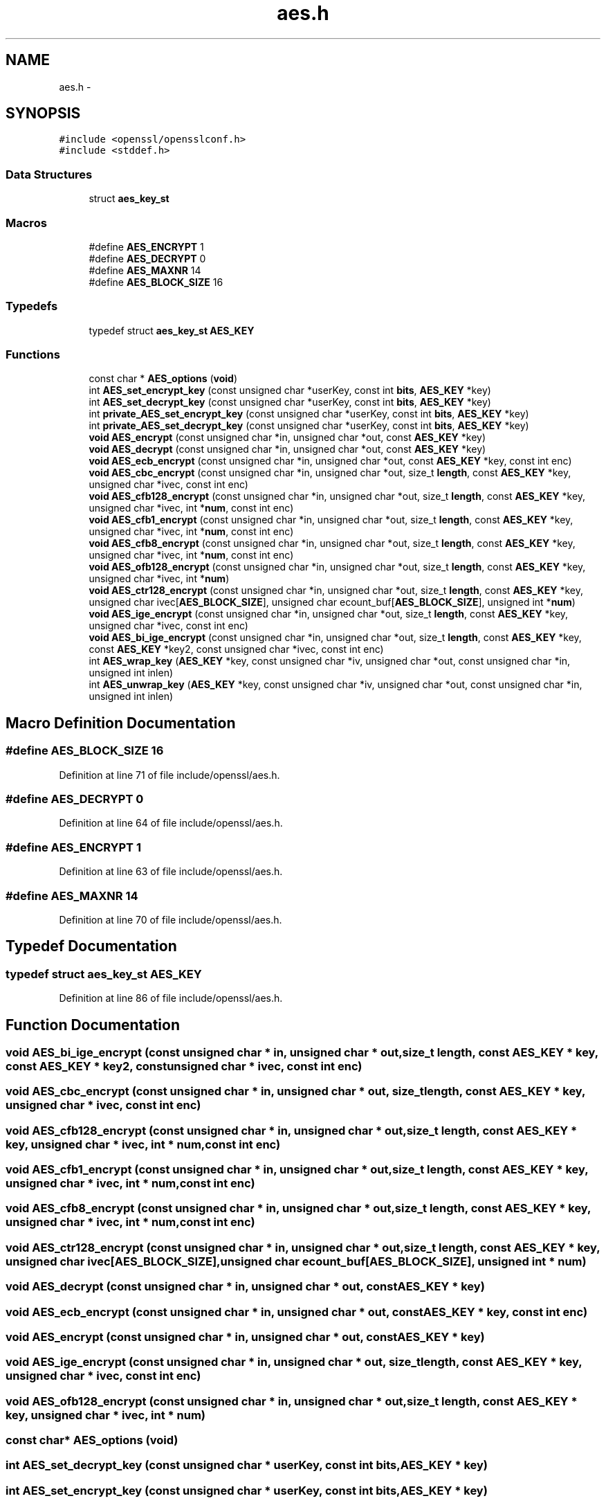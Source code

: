 .TH "aes.h" 3 "Fri Aug 12 2016" "s2n-doxygen-full" \" -*- nroff -*-
.ad l
.nh
.SH NAME
aes.h \- 
.SH SYNOPSIS
.br
.PP
\fC#include <openssl/opensslconf\&.h>\fP
.br
\fC#include <stddef\&.h>\fP
.br

.SS "Data Structures"

.in +1c
.ti -1c
.RI "struct \fBaes_key_st\fP"
.br
.in -1c
.SS "Macros"

.in +1c
.ti -1c
.RI "#define \fBAES_ENCRYPT\fP   1"
.br
.ti -1c
.RI "#define \fBAES_DECRYPT\fP   0"
.br
.ti -1c
.RI "#define \fBAES_MAXNR\fP   14"
.br
.ti -1c
.RI "#define \fBAES_BLOCK_SIZE\fP   16"
.br
.in -1c
.SS "Typedefs"

.in +1c
.ti -1c
.RI "typedef struct \fBaes_key_st\fP \fBAES_KEY\fP"
.br
.in -1c
.SS "Functions"

.in +1c
.ti -1c
.RI "const char * \fBAES_options\fP (\fBvoid\fP)"
.br
.ti -1c
.RI "int \fBAES_set_encrypt_key\fP (const unsigned char *userKey, const int \fBbits\fP, \fBAES_KEY\fP *key)"
.br
.ti -1c
.RI "int \fBAES_set_decrypt_key\fP (const unsigned char *userKey, const int \fBbits\fP, \fBAES_KEY\fP *key)"
.br
.ti -1c
.RI "int \fBprivate_AES_set_encrypt_key\fP (const unsigned char *userKey, const int \fBbits\fP, \fBAES_KEY\fP *key)"
.br
.ti -1c
.RI "int \fBprivate_AES_set_decrypt_key\fP (const unsigned char *userKey, const int \fBbits\fP, \fBAES_KEY\fP *key)"
.br
.ti -1c
.RI "\fBvoid\fP \fBAES_encrypt\fP (const unsigned char *in, unsigned char *out, const \fBAES_KEY\fP *key)"
.br
.ti -1c
.RI "\fBvoid\fP \fBAES_decrypt\fP (const unsigned char *in, unsigned char *out, const \fBAES_KEY\fP *key)"
.br
.ti -1c
.RI "\fBvoid\fP \fBAES_ecb_encrypt\fP (const unsigned char *in, unsigned char *out, const \fBAES_KEY\fP *key, const int enc)"
.br
.ti -1c
.RI "\fBvoid\fP \fBAES_cbc_encrypt\fP (const unsigned char *in, unsigned char *out, size_t \fBlength\fP, const \fBAES_KEY\fP *key, unsigned char *ivec, const int enc)"
.br
.ti -1c
.RI "\fBvoid\fP \fBAES_cfb128_encrypt\fP (const unsigned char *in, unsigned char *out, size_t \fBlength\fP, const \fBAES_KEY\fP *key, unsigned char *ivec, int *\fBnum\fP, const int enc)"
.br
.ti -1c
.RI "\fBvoid\fP \fBAES_cfb1_encrypt\fP (const unsigned char *in, unsigned char *out, size_t \fBlength\fP, const \fBAES_KEY\fP *key, unsigned char *ivec, int *\fBnum\fP, const int enc)"
.br
.ti -1c
.RI "\fBvoid\fP \fBAES_cfb8_encrypt\fP (const unsigned char *in, unsigned char *out, size_t \fBlength\fP, const \fBAES_KEY\fP *key, unsigned char *ivec, int *\fBnum\fP, const int enc)"
.br
.ti -1c
.RI "\fBvoid\fP \fBAES_ofb128_encrypt\fP (const unsigned char *in, unsigned char *out, size_t \fBlength\fP, const \fBAES_KEY\fP *key, unsigned char *ivec, int *\fBnum\fP)"
.br
.ti -1c
.RI "\fBvoid\fP \fBAES_ctr128_encrypt\fP (const unsigned char *in, unsigned char *out, size_t \fBlength\fP, const \fBAES_KEY\fP *key, unsigned char ivec[\fBAES_BLOCK_SIZE\fP], unsigned char ecount_buf[\fBAES_BLOCK_SIZE\fP], unsigned int *\fBnum\fP)"
.br
.ti -1c
.RI "\fBvoid\fP \fBAES_ige_encrypt\fP (const unsigned char *in, unsigned char *out, size_t \fBlength\fP, const \fBAES_KEY\fP *key, unsigned char *ivec, const int enc)"
.br
.ti -1c
.RI "\fBvoid\fP \fBAES_bi_ige_encrypt\fP (const unsigned char *in, unsigned char *out, size_t \fBlength\fP, const \fBAES_KEY\fP *key, const \fBAES_KEY\fP *key2, const unsigned char *ivec, const int enc)"
.br
.ti -1c
.RI "int \fBAES_wrap_key\fP (\fBAES_KEY\fP *key, const unsigned char *iv, unsigned char *out, const unsigned char *in, unsigned int inlen)"
.br
.ti -1c
.RI "int \fBAES_unwrap_key\fP (\fBAES_KEY\fP *key, const unsigned char *iv, unsigned char *out, const unsigned char *in, unsigned int inlen)"
.br
.in -1c
.SH "Macro Definition Documentation"
.PP 
.SS "#define AES_BLOCK_SIZE   16"

.PP
Definition at line 71 of file include/openssl/aes\&.h\&.
.SS "#define AES_DECRYPT   0"

.PP
Definition at line 64 of file include/openssl/aes\&.h\&.
.SS "#define AES_ENCRYPT   1"

.PP
Definition at line 63 of file include/openssl/aes\&.h\&.
.SS "#define AES_MAXNR   14"

.PP
Definition at line 70 of file include/openssl/aes\&.h\&.
.SH "Typedef Documentation"
.PP 
.SS "typedef struct \fBaes_key_st\fP \fBAES_KEY\fP"

.PP
Definition at line 86 of file include/openssl/aes\&.h\&.
.SH "Function Documentation"
.PP 
.SS "\fBvoid\fP AES_bi_ige_encrypt (const unsigned char * in, unsigned char * out, size_t length, const \fBAES_KEY\fP * key, const \fBAES_KEY\fP * key2, const unsigned char * ivec, const int enc)"

.SS "\fBvoid\fP AES_cbc_encrypt (const unsigned char * in, unsigned char * out, size_t length, const \fBAES_KEY\fP * key, unsigned char * ivec, const int enc)"

.SS "\fBvoid\fP AES_cfb128_encrypt (const unsigned char * in, unsigned char * out, size_t length, const \fBAES_KEY\fP * key, unsigned char * ivec, int * num, const int enc)"

.SS "\fBvoid\fP AES_cfb1_encrypt (const unsigned char * in, unsigned char * out, size_t length, const \fBAES_KEY\fP * key, unsigned char * ivec, int * num, const int enc)"

.SS "\fBvoid\fP AES_cfb8_encrypt (const unsigned char * in, unsigned char * out, size_t length, const \fBAES_KEY\fP * key, unsigned char * ivec, int * num, const int enc)"

.SS "\fBvoid\fP AES_ctr128_encrypt (const unsigned char * in, unsigned char * out, size_t length, const \fBAES_KEY\fP * key, unsigned char ivec[AES_BLOCK_SIZE], unsigned char ecount_buf[AES_BLOCK_SIZE], unsigned int * num)"

.SS "\fBvoid\fP AES_decrypt (const unsigned char * in, unsigned char * out, const \fBAES_KEY\fP * key)"

.SS "\fBvoid\fP AES_ecb_encrypt (const unsigned char * in, unsigned char * out, const \fBAES_KEY\fP * key, const int enc)"

.SS "\fBvoid\fP AES_encrypt (const unsigned char * in, unsigned char * out, const \fBAES_KEY\fP * key)"

.SS "\fBvoid\fP AES_ige_encrypt (const unsigned char * in, unsigned char * out, size_t length, const \fBAES_KEY\fP * key, unsigned char * ivec, const int enc)"

.SS "\fBvoid\fP AES_ofb128_encrypt (const unsigned char * in, unsigned char * out, size_t length, const \fBAES_KEY\fP * key, unsigned char * ivec, int * num)"

.SS "const char* AES_options (\fBvoid\fP)"

.SS "int AES_set_decrypt_key (const unsigned char * userKey, const int bits, \fBAES_KEY\fP * key)"

.SS "int AES_set_encrypt_key (const unsigned char * userKey, const int bits, \fBAES_KEY\fP * key)"

.SS "int AES_unwrap_key (\fBAES_KEY\fP * key, const unsigned char * iv, unsigned char * out, const unsigned char * in, unsigned int inlen)"

.SS "int AES_wrap_key (\fBAES_KEY\fP * key, const unsigned char * iv, unsigned char * out, const unsigned char * in, unsigned int inlen)"

.SS "int private_AES_set_decrypt_key (const unsigned char * userKey, const int bits, \fBAES_KEY\fP * key)"

.SS "int private_AES_set_encrypt_key (const unsigned char * userKey, const int bits, \fBAES_KEY\fP * key)"

.SH "Author"
.PP 
Generated automatically by Doxygen for s2n-doxygen-full from the source code\&.
